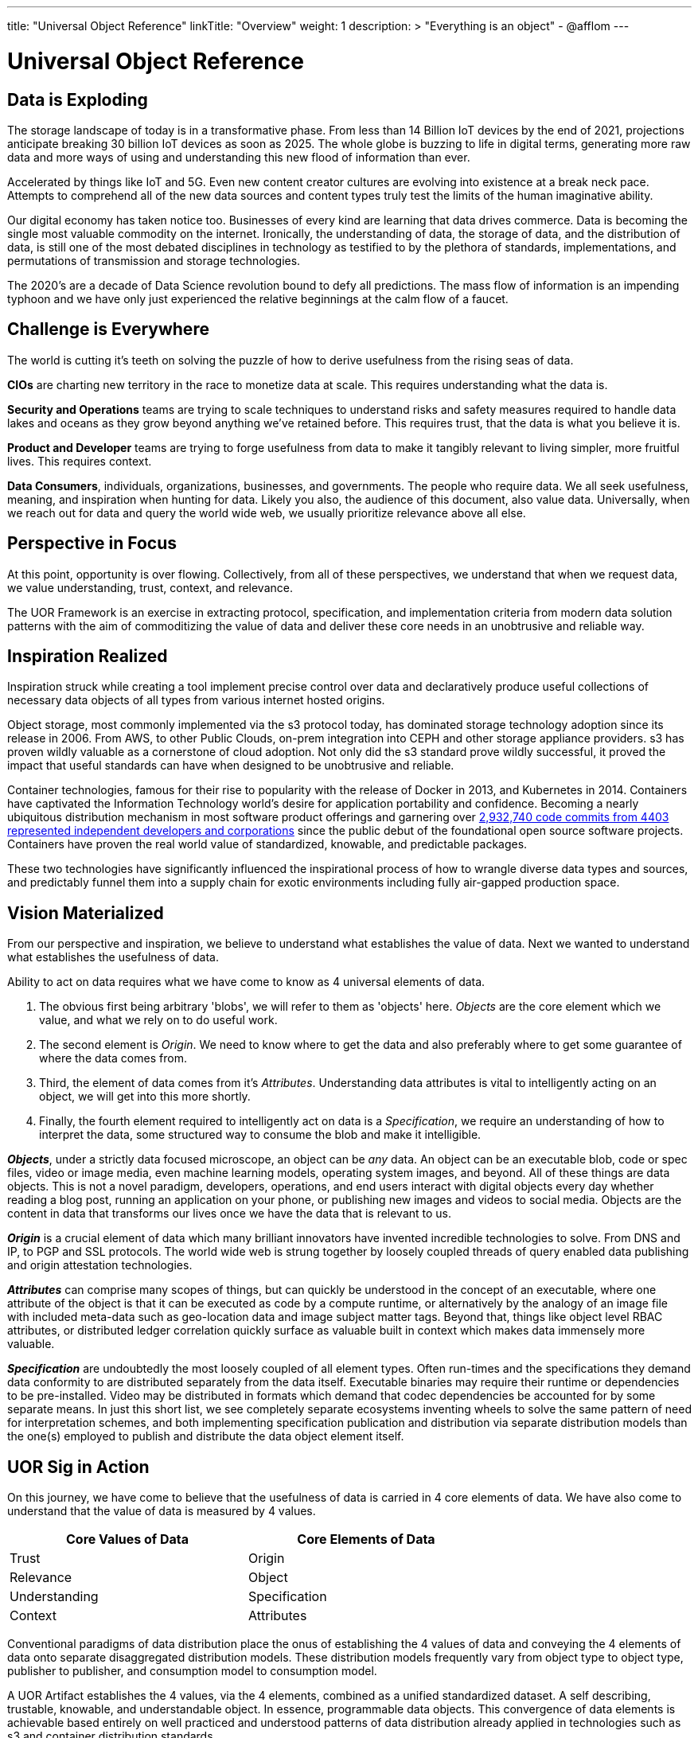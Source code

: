---
title: "Universal Object Reference"
linkTitle: "Overview"
weight: 1
description: >
  "Everything is an object" - @afflom
---

= Universal Object Reference
:toc:
:toclevels: 3
:sectnumlevels: 3

== Data is Exploding
The storage landscape of today is in a transformative phase. From less than 14 Billion IoT devices by the end of 2021, projections anticipate breaking 30 billion IoT devices as soon as 2025. The whole globe is buzzing to life in digital terms, generating more raw data and more ways of using and understanding this new flood of information than ever.

Accelerated by things like IoT and 5G. Even new content creator cultures are evolving into existence at a break neck pace. Attempts to comprehend all of the new data sources and content types truly test the limits of the human imaginative ability.

Our digital economy has taken notice too. Businesses of every kind are learning that data drives commerce. Data is becoming the single most valuable commodity on the internet. Ironically, the understanding of data, the storage of data, and the distribution of data, is still one of the most debated disciplines in technology as testified to by the plethora of standards, implementations, and permutations of transmission and storage technologies.

The 2020’s are a decade of Data Science revolution bound to defy all predictions. The mass flow of information is an impending typhoon and we have only just experienced the relative beginnings at the calm flow of a faucet.

== Challenge is Everywhere
The world is cutting it's teeth on solving the puzzle of how to derive usefulness from the rising seas of data.

*CIOs* are charting new territory in the race to monetize data at scale. This requires understanding what the data is.

*Security and Operations* teams are trying to scale techniques to understand risks and safety measures required to handle data lakes and oceans as they grow beyond anything we’ve retained before. This requires trust, that the data is what you believe it is.

*Product and Developer* teams are trying to forge usefulness from data to make it tangibly relevant to living simpler, more fruitful lives. This requires context.

*Data Consumers*, individuals, organizations, businesses, and governments. The people who require data. We all seek usefulness, meaning, and inspiration when hunting for data. Likely you also, the audience of this document, also value data. Universally, when we reach out for data and query the world wide web, we usually prioritize relevance above all else.

== Perspective in Focus
At this point, opportunity is over flowing. Collectively, from all of these perspectives, we understand that when we request data, we value understanding, trust, context, and relevance.

The UOR Framework is an exercise in extracting protocol, specification, and implementation criteria from modern data solution patterns with the aim of commoditizing the value of data and deliver these core needs in an unobtrusive and reliable way.

== Inspiration Realized
Inspiration struck while creating a tool implement precise control over data and declaratively produce useful collections of necessary data objects of all types from various internet hosted origins.

Object storage, most commonly implemented via the s3 protocol today, has dominated storage technology adoption since its release in 2006. From AWS, to other Public Clouds, on-prem integration into CEPH and other storage appliance providers. s3 has proven wildly valuable as a cornerstone of cloud adoption. Not only did the s3 standard prove wildly successful, it proved the impact that useful standards can have when designed to be unobtrusive and reliable.

Container technologies, famous for their rise to popularity with the release of Docker in 2013, and Kubernetes in 2014. Containers have captivated the Information Technology world’s desire for application portability and confidence. Becoming a nearly ubiquitous distribution mechanism in most software product offerings and garnering over link:https://k8s.devstats.cncf.io/d/9/companies-table?orgId=1[2,932,740 code commits from 4403 represented independent developers and corporations] since the public debut of the foundational open source software projects. Containers have proven the real world value of standardized, knowable, and predictable packages.

These two technologies have significantly influenced the inspirational process of how to wrangle diverse data types and sources, and predictably funnel them into a supply chain for exotic environments including fully air-gapped production space.

== Vision Materialized
From our perspective and inspiration, we believe to understand what establishes the value of data. Next we wanted to understand what establishes the usefulness of data.

Ability to act on data requires what we have come to know as 4 universal elements of data.

1. The obvious first being arbitrary 'blobs', we will refer to them as 'objects' here. _Objects_ are the core element which we value, and what we rely on to do useful work.
2. The second element is _Origin_. We need to know where to get the data and also preferably where to get some guarantee of where the data comes from.
3. Third, the element of data comes from it's _Attributes_. Understanding data attributes is vital to intelligently acting on an object, we will get into this more shortly.
4. Finally, the fourth element required to intelligently act on data is a _Specification_, we require an understanding of how to interpret the data, some structured way to consume the blob and make it intelligible.

*_Objects_*, under a strictly data focused microscope, an object can be _any_ data. An object can be an executable blob, code or spec files, video or image media, even machine learning models, operating system images, and beyond. All of these things are data objects. This is not a novel paradigm, developers, operations, and end users interact with digital objects every day whether reading a blog post, running an application on your phone, or publishing new images and videos to social media. Objects are the content in data that transforms our lives once we have the data that is relevant to us.

*_Origin_* is a crucial element of data which many brilliant innovators have invented incredible technologies to solve. From DNS and IP, to PGP and SSL protocols. The world wide web is strung together by loosely coupled threads of query enabled data publishing and origin attestation technologies.

*_Attributes_* can comprise many scopes of things, but can quickly be understood in the concept of an executable, where one attribute of the object is that it can be executed as code by a compute runtime, or alternatively by the analogy of an image file with included meta-data such as geo-location data and image subject matter tags. Beyond that, things like object level RBAC attributes, or distributed ledger correlation quickly surface as valuable built in context which makes data immensely more valuable.

*_Specification_* are undoubtedly the most loosely coupled of all element types. Often run-times and the specifications they demand data conformity to are distributed separately from the data itself. Executable binaries may require their runtime or dependencies to be pre-installed. Video may be distributed in formats which demand that codec dependencies be accounted for by some separate means. In just this short list, we see completely separate ecosystems inventing wheels to solve the same pattern of need for interpretation schemes, and both implementing specification publication and distribution via separate distribution models than the one(s) employed to publish and distribute the data object element itself.

== UOR Sig in Action

On this journey, we have come to believe that the usefulness of data is carried in 4 core elements of data. We have also come to understand that the value of data is measured by 4 values.

[width=70%, cols="2", frame=ends, grid=rows]
|===
| *Core Values of Data* | *Core Elements of Data*

|Trust
|Origin

|Relevance
|Object

|Understanding
|Specification

|Context
|Attributes

|===

Conventional paradigms of data distribution place the onus of establishing the 4 values of data and conveying the 4 elements of data onto separate disaggregated distribution models. These distribution models frequently vary from object type to object type, publisher to publisher, and consumption model to consumption model.

A UOR Artifact establishes the 4 values, via the 4 elements, combined as a unified standardized dataset. A self describing, trustable, knowable, and understandable object. In essence, programmable data objects. This convergence of data elements is achievable based entirely on well practiced and understood patterns of data distribution already applied in technologies such as s3 and container distribution standards.

These early days of exploring the possibility and potential of UOR has garnered reactions from collaborators and critics both, ranging from declaring the idea to be "impossible fantasy", to predicting that it will be the digital equivalent of a primordial soup destined to spontaneously generate self aware AI.

UOR Sig believes that the commoditizing the core promises of understanding, trust, context, and relevance are very achievable and the value to be exponential to adoption. With the right support of cross industry experience and imagination, implementing UOR is immediately relevant to the web 2.0 of today, and also provides a unifying framework to practically link the many exciting developments in the web 3.0 world of tomorrow.

As proof, our exploration has lead to a preliminary reference model, distribution scheme, runtime implementation, and client model compatible with conventional data distribution and consumption techniques while also improved to reduce the fatigue of data manipulation experienced by developers, operations, and security teams so that resources can spend less on the juggling act and invest more confidently in the activities that promote inventive value.

The Universal Object Reference Framework seeks to bring that vision into reality.
